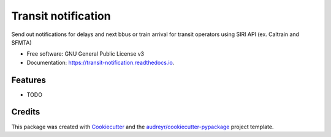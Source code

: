 ====================
Transit notification
====================


.. image:: https://img.shields.io/pypi/v/transit_notification.svg
        :target: https://pypi.python.org/pypi/transit_notification

.. image:: https://img.shields.io/travis/robertghennessy/transit_notification.svg
        :target: https://travis-ci.com/robertghennessy/transit_notification

.. image:: https://readthedocs.org/projects/transit-notification/badge/?version=latest
        :target: https://transit-notification.readthedocs.io/en/latest/?version=latest
        :alt: Documentation Status




Send out notifications for delays and next bbus or train arrival for transit operators using SIRI API (ex. Caltrain and SFMTA)


* Free software: GNU General Public License v3
* Documentation: https://transit-notification.readthedocs.io.


Features
--------

* TODO

Credits
-------

This package was created with Cookiecutter_ and the `audreyr/cookiecutter-pypackage`_ project template.

.. _Cookiecutter: https://github.com/audreyr/cookiecutter
.. _`audreyr/cookiecutter-pypackage`: https://github.com/audreyr/cookiecutter-pypackage
